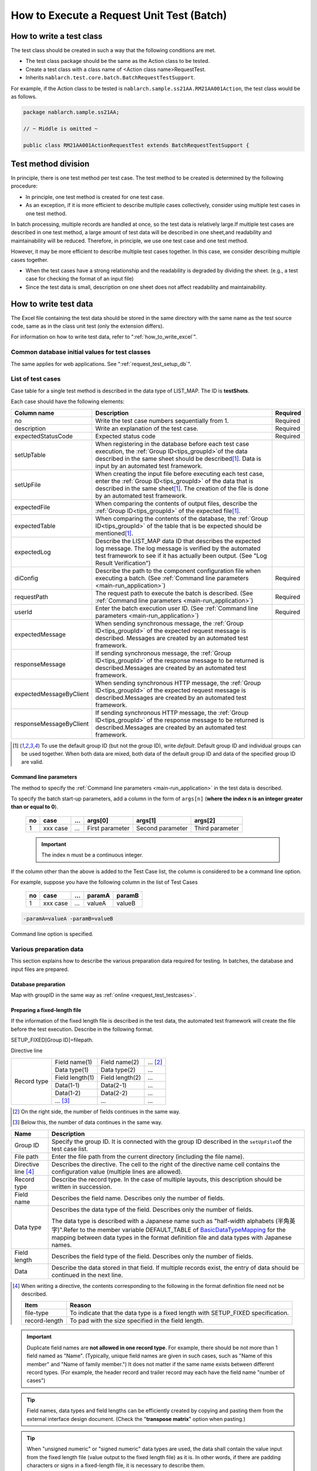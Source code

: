 .. _`batch_request_test`:

===============================================
How to Execute a Request Unit Test (Batch)
===============================================

--------------------------------
How to write a test class
--------------------------------

The test class should be created in such a way that the following conditions are met.

* The test class package should be the same as the Action class to be tested.
* Create a test class with a class name of <Action class name>RequestTest.
* Inherits \ ``nablarch.test.core.batch.BatchRequestTestSupport``\ .

For example, if the Action class to be tested is \ ``nablarch.sample.ss21AA.RM21AA001Action``\ , 
the test class would be as follows.

.. code-block:: java

  package nablarch.sample.ss21AA;
  
  // ~ Middle is omitted ~

  public class RM21AA001ActionRequestTest extends BatchRequestTestSupport {



----------------------
Test method division
----------------------

In principle, there is one test method per test case. 
The test method to be created is determined by the following procedure:

* In principle, one test method is created for one test case.
* As an exception, if it is more efficient to describe multiple cases collectively, consider using multiple test cases in one test method.

In batch processing, multiple records are handled at once, so the test data is relatively large.\
If multiple test cases are described in one test method, a large amount of test data will be described in one sheet,\
and readability and maintainability will be reduced. Therefore, in principle, we use one test case and one test method.

However, it may be more efficient to describe multiple test cases together. \
In this case, we consider describing multiple cases together.

* When the test cases have a strong relationship and the readability is degraded by dividing the sheet. (e.g., a test case for checking the format of an input file)

* Since the test data is small, description on one sheet does not affect readability and maintainability.

--------------------------
How to write test data
--------------------------

The Excel file containing the test data should be stored in the same directory with the same name as the test source code, \
same as in the class unit test (only the extension differs).

For information on how to write test data, refer to "\ :ref:`how_to_write_excel`\".

Common database initial values for test classes
========================================================

The same applies for web applications. See "\ :ref:`request_test_setup_db`\ ".
 

.. _`batch_test_testcases`:

List of test cases
==========================

Case table for a single test method is described in the data type of LIST_MAP. The ID is \ **testShots**\ .

..    .. image:: ./_image/testShots.png
..    :scale: 80


Each case should have the following elements:

======================= =================================================================================================================================== ==============
Column name             Description                                                                                                                         Required 
======================= =================================================================================================================================== ==============
no                      Write the test case numbers sequentially from 1.                                                                                    Required     
description             Write an explanation of the test case.                                                                                              Required
expectedStatusCode      Expected status code                                                                                                                Required 
setUpTable              When registering in the database before each test case execution, 
                        the :ref:`Group ID<tips_groupId>`\ of the data described in the same sheet should be described\ [1]_\ .
                        Data is input by an automated test framework.                                                                          
setUpFile               When creating the input file before executing each test case, 
                        enter the :ref:`Group ID<tips_groupId>` of the data that is described in the same sheet\ [1]_\ . 
                        The creation of the file is done by an automated test framework.                                                                       
expectedFile            When comparing the contents of output files, 
                        describe the :ref:`Group ID<tips_groupId>` of the expected file\ [1]_\ .                                                                          
expectedTable           When comparing the contents of the database, 
                        the :ref:`Group ID<tips_groupId>` of the table that is be expected should be mentioned\ [1]_\.                                                                          
expectedLog             Describe the LIST_MAP data ID that describes the expected log message.
                        The log message is verified by the automated test framework to see if it has actually been output.
                        (See "Log Result Verification")
diConfig                Describe the path to the component configuration file when executing a batch.                                                       Required 
                        (See \ :ref:`Command line parameters <main-run_application>`\ )
requestPath             The request path to execute the batch is described.                                                                                 Required 
                        (See \ :ref:`Command line parameters <main-run_application>`\ )
userId                  Enter the batch execution user ID.                                                                                                  Required 
                        (See \ :ref:`Command line parameters <main-run_application>`\ )
expectedMessage         When sending synchronous message, the :ref:`Group ID<tips_groupId>` of the expected request message is described. \
                        Messages are created by an automated test framework.
responseMessage         If sending synchronous message, the :ref:`Group ID<tips_groupId>` of the response message to be returned is described.\
                        Messages are created by an automated test framework.
expectedMessageByClient When sending synchronous HTTP message, the :ref:`Group ID<tips_groupId>` of the expected request message is described.\
                        Messages are created by an automated test framework.
responseMessageByClient If sending synchronous HTTP message, the :ref:`Group ID<tips_groupId>` of the response message to be returned is described.\
                        Messages are created by an automated test framework.
======================= =================================================================================================================================== ==============

\


.. [1]
 To use the default group ID (but not the group ID), write \ `default`\ .
 Default group ID and individual groups can be used together.
 When both data are mixed, both data of the default group ID and data of the specified group ID are valid.

Command line parameters
--------------------------
The method to specify the \ :ref:`Command line parameters <main-run_application>`\  in the test data is described.

To specify the batch start-up parameters, \
add a column in the form of ``args[n]``\  (\ **where the index n is an integer greater than or equal to 0**\ ).


 == =========== === ================ =================== ================
 no case        ... args[0]          args[1]             args[2]
 == =========== === ================ =================== ================
 1  xxx case    ... First parameter  Second parameter    Third parameter
 == =========== === ================ =================== ================

 .. important::
  The index n must be a continuous integer.

If the column other than the above is added to the Test Case list, \
the column is considered to be a command line option.

For example, suppose you have the following column in the list of Test Cases


 == =========== === ======== =======
 no case        ...  paramA  paramB
 == =========== === ======== =======
 1  xxx case    ...  valueA  valueB
 == =========== === ======== =======

\

.. code-block:: bash

 -paramA=valueA -paramB=valueB

Command line option is specified.



Various preparation data
==============================
This section explains how to describe the various preparation data required for testing. 
In batches, the database and input files are prepared.


Database preparation
--------------------------
Map with groupID in the same way as :ref:`online <request_test_testcases>`.


.. _`how_to_setup_fixed_length_file`:

Preparing a fixed-length file
--------------------------------------

If the information of the fixed length file is described in the test data, the automated test framework will create the file before the test execution. 
Describe in the following format.


SETUP_FIXED[Group ID]=filepath.
               
Directive line

+--------------+------------------+------------------+--------------+
|Record type   |Field name(1)     |Field name(2)     |...  [#]_\    |
|              +------------------+------------------+--------------+
|              |Data type(1)      |Data type(2)      |...           |
|              +------------------+------------------+--------------+
|              |Field length(1)   |Field length(2)   |...           |
|              +------------------+------------------+--------------+
|              |Data(1-1)         |Data(2-1)         |...           |
|              +------------------+------------------+--------------+
|              |Data(1-2)         |Data(2-2)         |...           |
|              +------------------+------------------+--------------+
|              |... \ [#]_\       |...               |...           |
+--------------+------------------+------------------+--------------+

\ 

.. [#] 
 On the right side, the number of fields continues in the same way.

.. [#]
 Below this, the number of data continues in the same way. 

\


========================== ============================================================================================================================================================================================================================================================================================================
Name                       Description
========================== ============================================================================================================================================================================================================================================================================================================
Group ID                   Specify the group ID. It is connected with the group ID described in the \ ``setUpFile``\ of the test case list.
File path                  Enter the file path from the current directory (including the file name).
Directive line \ [#]_\     Describes the directive. The cell to the right of the directive name cell contains the configuration value (multiple lines are allowed).
Record type                Describe the record type. In the case of multiple layouts, this description should be written in succession.
Field name                 Describes the field name. Describes only the number of fields.
Data type                  Describes the data type of the field. Describes only the number of fields.

                           The data type is described with a Japanese name such as "half-width alphabets (半角英字)".\
                           Refer to the member variable DEFAULT_TABLE of `BasicDataTypeMapping <https://github.com/nablarch/nablarch-testing/blob/master/src/main/java/nablarch/test/core/file/BasicDataTypeMapping.java>`_  for the mapping between data types in the format definition file and data types with Japanese names.
Field length               Describes the field type of the field. Describes only the number of fields.
Data                       Describe the data stored in that field. If multiple records exist, the entry of data should be continued in the next line.
========================== ============================================================================================================================================================================================================================================================================================================

.. [#]
 When writing a directive, the contents corresponding to the following in the format definition file need not be described.

 ============== ==================================================================================
 Item           Reason
 ============== ==================================================================================
 file-type      To indicate that the data type is a fixed length with SETUP_FIXED specification.
 record-length  To pad with the size specified in the field length.
 ============== ==================================================================================


.. important::
 Duplicate field names are \ **not allowed in one record type**\. For example, there should be not more than 1 field named as "Name".
 (Typically, unique field names are given in such cases, such as "Name of this member" and "Name of family member.") 
 It does not matter if the same name exists between different record types. 
 (For example, the header record and trailer record may each have the field name "number of cases")
 

.. tip::
 Field names, data types and field lengths can be efficiently created by copying and pasting them from the external interface design document. 
 (Check the "\ **transpose matrix**\ " option when pasting.)


.. tip::
 When "unsigned numeric" or "signed numeric" data types are used, the data shall contain the value input from the fixed length file (value output to the fixed length file) as it is.
 In other words, if there are padding characters or signs in a fixed-length file, it is necessary to describe them.\
  
 The following are examples of values to be represented and their representation method when the data type is a signed numeric value.（Format definition: Field length 10 digits, padding character '0', decimal point required, code position fixed, positive sign not required）
 
  ================================= ===========================  
  numeric value to be expressed     Description on test data 
  ================================= ===========================  
  12345                             0000012345 
  -12.34                            -000012.34 
  ================================= =========================== 

 When "signed numeric" and "signed numeric" are used as test data, it is necessary to set the data type for the test.

 See the example configuration below and add the settings for testing.

 .. code-block:: xml

  <component name="fixedLengthConvertorSetting"
      class="nablarch.core.dataformat.convertor.FixedLengthConvertorSetting">
    <property name="convertorTable">
      <map>
        <!--
        Default configuration
        If the default configuration is not configured, the default configuration will be overridden with the values configured here.
        -->
        <entry key="X" value="nablarch.core.dataformat.convertor.datatype.SingleByteCharacterString"/>
        <entry key="N" value="nablarch.core.dataformat.convertor.datatype.DoubleByteCharacterString"/>
        <entry key="XN" value="nablarch.core.dataformat.convertor.datatype.ByteStreamDataString"/>
        <entry key="Z" value="nablarch.core.dataformat.convertor.datatype.ZonedDecimal"/>
        <entry key="SZ" value="nablarch.core.dataformat.convertor.datatype.SignedZonedDecimal"/>
        <entry key="P" value="nablarch.core.dataformat.convertor.datatype.PackedDecimal"/>
        <entry key="SP" value="nablarch.core.dataformat.convertor.datatype.SignedPackedDecimal"/>
        <entry key="B" value="nablarch.core.dataformat.convertor.datatype.Bytes"/>
        <entry key="X9" value="nablarch.core.dataformat.convertor.datatype.NumberStringDecimal"/>
        <entry key="SX9" value="nablarch.core.dataformat.convertor.datatype.SignedNumberStringDecimal"/>

        <entry key="pad" value="nablarch.core.dataformat.convertor.value.Padding"/>
        <entry key="encoding" value="nablarch.core.dataformat.convertor.value.UseEncoding"/>
        <entry key="_LITERAL_" value="nablarch.core.dataformat.convertor.value.DefaultValue"/>
        <entry key="number" value="nablarch.core.dataformat.convertor.value.NumberString"/>
        <entry key="signed_number" value="nablarch.core.dataformat.convertor.value.SignedNumberString"/>

        <!--
        Configuring the data type for testing
        Unsigned number (X9)->TEST_X9:nablarch.test.core.file.StringDataType
        Signed number (X9)->TEST_SX9:nablarch.test.core.file.StringDataType
        -->
        <entry key="TEST_X9" value="nablarch.test.core.file.StringDataType"/>
        <entry key="TEST_SX9" value="nablarch.test.core.file.StringDataType"/>
      </map>
    </property>
  </component>





----

Specific examples are given. This file consists of the following records:
 * 1 Header record
 * 2 Data records
 * 1 Trailer record
 * One end record

Character code is \ ``Windows-31J``\ , record delimiting character is \ ``CRLF``\ .


----

``SETUP_FIXED=work/members.txt``

+-----------------+----------------------+-------------------+----------------+
|text-encoding    |Windows-31J                                                |
+-----------------+----------------------+-------------------+----------------+
|record-separator |CRLF                                                       |
+-----------------+----------------------+-------------------+----------------+
|Header           |Record classification |FILLER             |                |
|                 +----------------------+-------------------+----------------+
|                 |半角数字              |半角               |                |
|                 +----------------------+-------------------+----------------+
|                 |1                     |10                 |                |
|                 +----------------------+-------------------+----------------+
|                 |0                     |                   |                |
+-----------------+----------------------+-------------------+----------------+
|Data             |Record classification |Membership number  |Enrollment date |
|                 +----------------------+-------------------+----------------+
|                 |半角数字              |半角数字           |半角数字        |
|                 +----------------------+-------------------+----------------+
|                 |1                     |10                 |8               |
|                 +----------------------+-------------------+----------------+
|                 |1                     |0000000001         |20100101        |
|                 +----------------------+-------------------+----------------+
|                 |1                     |0000000002         |20100102        |
+-----------------+----------------------+-------------------+----------------+
|Trailer          |Record classification |Record count       |FILLER          |
|                 +----------------------+-------------------+----------------+
|                 |半角数字              |数値               |半角            |
|                 +----------------------+-------------------+----------------+
|                 |1                     |5                  |4               |
|                 +----------------------+-------------------+----------------+
|                 |8                     |2                  |                |
+-----------------+----------------------+-------------------+----------------+
|End              |Record classification |FILLER             |                |
|                 +----------------------+-------------------+----------------+
|                 |半角数字              |半角               |                |
|                 +----------------------+-------------------+----------------+
|                 |1                     |10                 |                |
|                 +----------------------+-------------------+----------------+
|                 |9                     |                   |                |
+-----------------+----------------------+-------------------+----------------+

----

.. _`how_to_setup_csv_file`:

Prepare variable-length file (CSV file)
-------------------------------------------

Preparation of variable length file (CSV file) is almost the same as fixed length file. 
The difference from fixed length is that the field length is not described for variable length files.

``SETUP_VARIABLE=work/members.csv``
               
+-----------------+----------------------+-----------------+---------------+
|text-encoding    |Windows-31J                                             |
+-----------------+----------------------+-----------------+---------------+
|record-separator |CRLF                                                    |
+-----------------+----------------------+-----------------+---------------+
|Header           |Record classification |                 |               |
|                 +----------------------+-----------------+---------------+
|                 |半角数字              |                 |               |
|                 +----------------------+-----------------+---------------+
|                 |0                     |                 |               |
+-----------------+----------------------+-----------------+---------------+
|Data             |Record classification |Membership number|Enrollment date|
|                 +----------------------+-----------------+---------------+
|                 |半角数字              |半角数字         |半角数字       |
|                 +----------------------+-----------------+---------------+
|                 |1                     |0000000001       |20100101       |
|                 +----------------------+-----------------+---------------+
|                 |1                     |0000000002       |20100102       |
+-----------------+----------------------+-----------------+---------------+
|Trailer          |Record classification |Record count     |               |
|                 +----------------------+-----------------+---------------+
|                 |半角数字              |数値             |               |
|                 +----------------------+-----------------+---------------+
|                 |8                     |2                |               |
+-----------------+----------------------+-----------------+---------------+
|End              |Record classification |                 |               |
|                 +----------------------+-----------------+---------------+
|                 |半角数字              |                 |               |
|                 +----------------------+-----------------+---------------+
|                 |9                     |                 |               |
+-----------------+----------------------+-----------------+---------------+

.. tip::
 If you want to change the field delimiter, specify the field delimiter explicitly in the directive. 
 For example, if you want to use tabs as delimiters (TSV file), specify the directive as follows.
 
 ``field-separator=\t``

How to define an empty file
----------------------------------------
You may want to define an empty file (0-byte file) as the preparation data or expected value.

The definition of the empty file on the test sheet can be realized by defining the directive line and omitting the record definition as in the example below.

**Definition example of empty file**

``SETUP_VARIABLE=work/members.csv``
               
+-----------------+-------------+-------------+-----------+
|text-encoding    |Windows-31J                            |
+-----------------+-------------+-------------+-----------+
|record-separator |CRLF                                   |
+-----------------+-------------+-------------+-----------+
|// Empty file                                            |
+-----------------+-------------+-------------+-----------+

Various expected values
=========================

When comparing the search results and database with expected values, 
link each data with the list of test cases using ID.


Expected database status
--------------------------

Link the expected database state with the test case list in the same way as :ref:`online <request_test_expected_tables>` .


Expected fixed-length file
------------------------------

Assert the fixed length file output by the tested batch. \

In the case of the preparation data, the data type is \ `SETUP_FIXED`\ , 
but when the expected value is described, it becomes \ `EXPECTED_FIXED`\ .

Other test data are described in the same way as the preparation data.\
See `Preparing a fixed-length file`_\ .

Expected variable length file
------------------------------------

Assert the variable length file output by the batch to be tested.\

In the case of preparation data, the data type is \ `SETUP_VARIABLE`\ , 
but \ `EXPECTED_VARIABLE`\ is used to describe the expected value.

Other test data are described in the same way as the preparation data. \
See `Prepare variable-length file (CSV file)`_\ .


--------------------------
How to write a test method
--------------------------

Super class
====================

Inherits the ``BatchRequestTestSupport``\  class. 
In this class, the request unit test is executed by the following procedure based on the prepared test data.


Create a test method
======================

Create a method corresponding to the prepared test sheet.


.. code-block:: java
    
    @Test
    public void testRegisterUser() {
    }


Call a superclass method
==============================

In the test method, call one of the following methods of the superclass.

* void execute()
* void execute(String sheetName)

Normally, execute() is used.\
Normally, the test sheet name and the test method name are the same though the execute method with argument can specify the sheet name of the test data. 
If the execute method with no argument is used, it is the same behavior as specifying the test method name to the sheet name of the test data.

.. code-block:: java
    
    @Test
    public void testResigster() {
        execute();   // [Description] Equivalent to execute ("testRegisterUser")
    }


-----------------------
How to launch the test
-----------------------

Same as the class unit test. Execute the test in the same way as a normal JUnit test.


--------------------------
Test result verification
--------------------------



Result verification of database
===============================

By entering the group ID in the expectedTable column of the test case list, 
the file output result can be checked with the test data of the group ID.



Result verification of file
==============================

By entering the group ID in the expectedFile column of the test case list, 
the file output result can be checked with the test data of the group ID.

The method of describing file expectation values is almost the same as the method of describing prepared data.
Only the ID description method is different.
The description method for each file type is shown below.

===================== ========================================================  ========================================================================
Type of file           Group ID not specified                                   When group ID is specified
===================== ========================================================  ========================================================================
Fixed-length file      ``EXPECTED_FIXED = Path of the file to be compared``      ``EXPECTED_FIXED [Group ID] = Path of the file to be compared``
Variable length file   ``EXPECTED_VARIABLE = Path of the file to be compared``   ``EXPECTED_VARIABLE [Group ID] = Path of the file to be compared``
===================== ========================================================  ========================================================================


Log result verification
=============================

By entering the group ID in the expectedLog column of the test case list, 
the log output result can be checked with the test data of the group ID.


The following should be included.

+------------------------+-------------------------------------+
|Column name             |Details                              |
+========================+=====================================+
|logLevel                |Log level of expected log            |
+------------------------+-------------------------------------+
|message\ **N**\ [#]_\   |Wording included in the expected log |
+------------------------+-------------------------------------+

\

.. [#]
 Where \ **N**\ is an integer greater than or equal to 1, multiple values (consecutive values) 
 Example: messsage1, message2...

.. tip::
 All of these conditions are \ **AND**\  conditions. 
 In the following cases, the expected log is not considered to have been output.
 
 * If the expected text is logged, but the \ **log level is not as expected**\ 
 * If the log level matches, but there is at \ **least one**\  expected text that is not logged


A specific example is shown below.

In the following example, we expect two types of log output.

``LIST_MAP=expectedLogMessages``

======== ============= ======================== =================
logLevel   message1     message2                message3
======== ============= ======================== =================
 INFO      NB11AA0101  Starts the process.      Member ID=[0001]
 FATAL     NB11AA0109  An error has occurred.	
======== ============= ======================== =================

.. important::

  If a group ID is entered in the expectedLog field, be sure to set at least one line of the expected message. 
  When the expected message is not set (when the expected message is 0 lines) or when the LIST_MAP element attached to the group ID described in the expectedLog column does not exist, 
  this framework judges that the preparation of the expected value is insufficient and throws out an exception.


